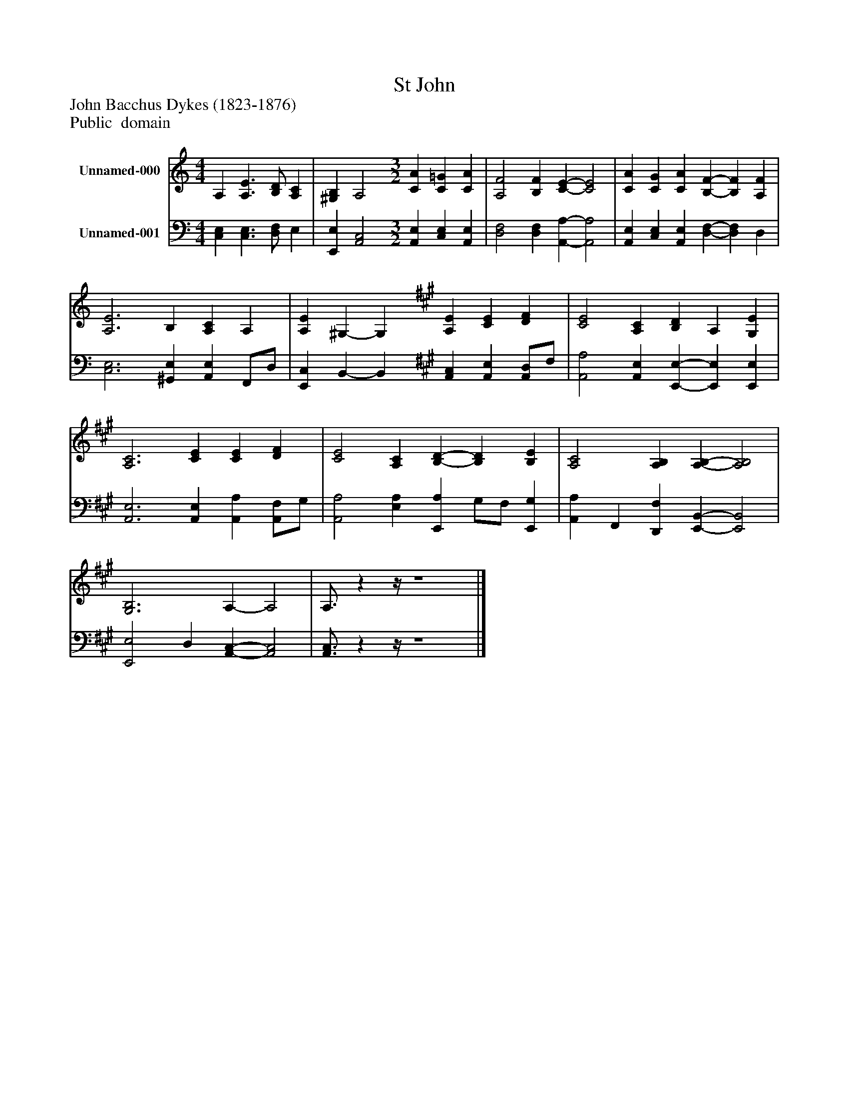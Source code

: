 %%abc-creator mxml2abc 1.4
%%abc-version 2.0
%%continueall true
%%titletrim true
%%titleformat A-1 T C1, Z-1, S-1
X: 0
T: St John
Z: John Bacchus Dykes (1823-1876)
Z: Public  domain
L: 1/4
M: 4/4
V: P1 name="Unnamed-000"
%%MIDI program 1 0
V: P2 name="Unnamed-001"
%%MIDI program 2 91
K: C
[V: P1]  A, [A,3/E3/] [B,/D/] [A,C] | [^G,B,] A,2 [M: 3/2]  [CA] [C=G] [CA] | [A,2F2] [B,F] [C-E-] [C2E2] | [CA] [CG] [CA] [B,-F-] [B,F] [A,F] | [A,3E3] B, [A,C] A, | [A,E] ^G,- G, [K: A]  [A,E] [CE] [DF] | [C2E2] [A,C] [B,D] A, [G,E] | [A,3C3] [CE] [CE] [DF] | [C2E2] [A,C] [B,-D-] [B,D] [B,E] | [A,2C2] [A,B,] [A,-B,-] [A,2B,2] | [G,3B,3] A,- A,2 | A,3/4zz/4 z4|]
[V: P2]  [C,E,] [C,3/E,3/] [D,/F,/] E, | [E,,E,] [A,,2C,2] [M: 3/2]  [A,,E,] [C,E,] [A,,E,] | [D,2F,2] [D,F,] [A,,-A,-] [A,,2A,2] | [A,,E,] [C,E,] [A,,E,] [D,-F,-] [D,F,] D, | [C,3E,3] [^G,,E,] [A,,E,] F,,/D,/ | [E,,C,] B,,- B,, [K: A]  [A,,C,] [A,,E,] [A,,/D,/]F,/ | [A,,2A,2] [A,,E,] [E,,-E,-] [E,,E,] [E,,E,] | [A,,3E,3] [A,,E,] [A,,A,] [A,,/F,/]G,/ | [A,,2A,2] [E,A,] [E,,A,] G,/F,/ [E,,G,] | [A,,A,] F,, [D,,F,] [E,,-B,,-] [E,,2B,,2] | [E,,2E,2] D, [A,,-C,-] [A,,2C,2] | [A,,3/4C,3/4]zz/4 z4|]

